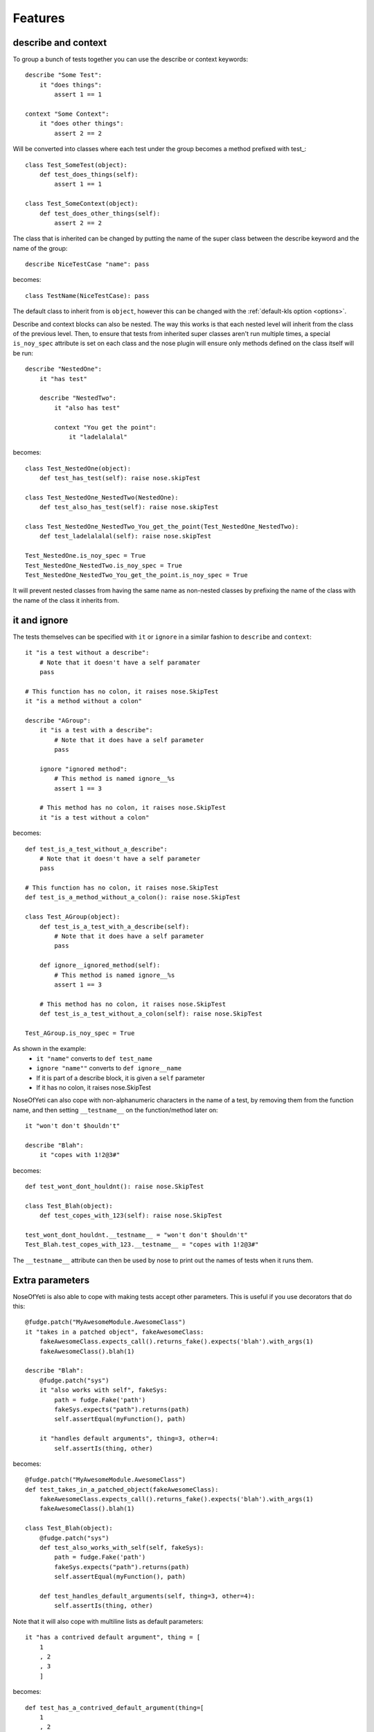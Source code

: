 .. _features:

Features
========

describe and context
--------------------

To group a bunch of tests together you can use the describe or context keywords::

    describe "Some Test":
        it "does things":
            assert 1 == 1

    context "Some Context":
        it "does other things":
            assert 2 == 2

Will be converted into classes where each test under the group becomes a method prefixed with test\_::

    class Test_SomeTest(object):
        def test_does_things(self):
            assert 1 == 1

    class Test_SomeContext(object):
        def test_does_other_things(self):
            assert 2 == 2

The class that is inherited can be changed by putting the name of the super class between the describe keyword and the name of the group::

    describe NiceTestCase "name": pass

becomes::

    class TestName(NiceTestCase): pass

The default class to inherit from is ``object``, however this can be changed with the :ref:`default-kls option <options>`.

Describe and context blocks can also be nested. The way this works is that each nested level will inherit from the class of the previous level. Then, to ensure that tests from inherited super classes aren't run multiple times, a special ``is_noy_spec`` attribute is set on each class and the nose plugin will ensure only methods defined on the class itself will be run::

    describe "NestedOne":
        it "has test"

        describe "NestedTwo":
            it "also has test"

            context "You get the point":
                it "ladelalalal"

becomes::

    class Test_NestedOne(object):
        def test_has_test(self): raise nose.skipTest

    class Test_NestedOne_NestedTwo(NestedOne):
        def test_also_has_test(self): raise nose.skipTest

    class Test_NestedOne_NestedTwo_You_get_the_point(Test_NestedOne_NestedTwo):
        def test_ladelalalal(self): raise nose.skipTest

    Test_NestedOne.is_noy_spec = True
    Test_NestedOne_NestedTwo.is_noy_spec = True
    Test_NestedOne_NestedTwo_You_get_the_point.is_noy_spec = True

It will prevent nested classes from having the same name as non-nested classes by prefixing the name of the class with the name of the class it inherits from.

it and ignore
-------------

The tests themselves can be specified with ``it`` or ``ignore`` in a similar fashion to ``describe`` and ``context``::

    it "is a test without a describe":
        # Note that it doesn't have a self paramater
        pass

    # This function has no colon, it raises nose.SkipTest
    it "is a method without a colon"

    describe "AGroup":
        it "is a test with a describe":
            # Note that it does have a self parameter
            pass

        ignore "ignored method":
            # This method is named ignore__%s
            assert 1 == 3

        # This method has no colon, it raises nose.SkipTest
        it "is a test without a colon"

becomes::

    def test_is_a_test_without_a_describe":
        # Note that it doesn't have a self parameter
        pass

    # This function has no colon, it raises nose.SkipTest
    def test_is_a_method_without_a_colon(): raise nose.SkipTest

    class Test_AGroup(object):
        def test_is_a_test_with_a_describe(self):
            # Note that it does have a self parameter
            pass

        def ignore__ignored_method(self):
            # This method is named ignore__%s
            assert 1 == 3

        # This method has no colon, it raises nose.SkipTest
        def test_is_a_test_without_a_colon(self): raise nose.SkipTest

    Test_AGroup.is_noy_spec = True

As shown in the example:
 * ``it "name"`` converts to ``def test_name``
 * ``ignore "name""`` converts to ``def ignore__name``
 * If it is part of a describe block, it is given a ``self`` parameter
 * If it has no colon, it raises nose.SkipTest

NoseOfYeti can also cope with non-alphanumeric characters in the name of a test, by removing them from the function name, and then setting ``__testname__`` on the function/method later on::

    it "won't don't $houldn't"

    describe "Blah":
        it "copes with 1!2@3#"

becomes::

    def test_wont_dont_houldnt(): raise nose.SkipTest

    class Test_Blah(object):
        def test_copes_with_123(self): raise nose.SkipTest

    test_wont_dont_houldnt.__testname__ = "won't don't $houldn't"
    Test_Blah.test_copes_with_123.__testname__ = "copes with 1!2@3#"

The ``__testname__`` attribute can then be used by nose to print out the names of tests when it runs them.

.. versionadded:: 1.7
    You can now prepend ``it`` and ``ignore`` with async and it will just make
    sure the ``async`` is there before the ``def``.

    Note for this to work, you should use something like https://asynctest.readthedocs.io/en/latest/

Extra parameters
----------------

NoseOfYeti is also able to cope with making tests accept other parameters. This is useful if you use decorators that do this::

    @fudge.patch("MyAwesomeModule.AwesomeClass")
    it "takes in a patched object", fakeAwesomeClass:
        fakeAwesomeClass.expects_call().returns_fake().expects('blah').with_args(1)
        fakeAwesomeClass().blah(1)

    describe "Blah":
        @fudge.patch("sys")
        it "also works with self", fakeSys:
            path = fudge.Fake('path')
            fakeSys.expects("path").returns(path)
            self.assertEqual(myFunction(), path)

        it "handles default arguments", thing=3, other=4:
            self.assertIs(thing, other)

becomes::

    @fudge.patch("MyAwesomeModule.AwesomeClass")
    def test_takes_in_a_patched_object(fakeAwesomeClass):
        fakeAwesomeClass.expects_call().returns_fake().expects('blah').with_args(1)
        fakeAwesomeClass().blah(1)

    class Test_Blah(object):
        @fudge.patch("sys")
        def test_also_works_with_self(self, fakeSys):
            path = fudge.Fake('path')
            fakeSys.expects("path").returns(path)
            self.assertEqual(myFunction(), path)

        def test_handles_default_arguments(self, thing=3, other=4):
            self.assertIs(thing, other)

Note that it will also cope with multiline lists as default parameters::

    it "has a contrived default argument", thing = [
        1
        , 2
        , 3
        ]

becomes::

    def test_has_a_contrived_default_argument(thing=[
        1
        , 2
        , 3
        ]): raise nose.SkipTest

.. _before_and_after_each:

before_each and after_each
--------------------------

NoseOfYeti will turn ``before_each`` and ``after_each`` into ``setUp`` and ``tearDown`` respectively.

It will also make sure the ``setUp``/``tearDown`` method of the super class (if it has one) gets called as the first thing in a ``before_each``/``after_each``::

    describe "Meh":
        before_each:
            doSomeSetup()

        after_each:
            doSomeTearDown()

becomes::

    class Test_Meh(object):
        def setUp(self):
            noy_sup_setUp(super(Test_Meh, self)); doSomeSetup()

        def tearDown(self):
            noy_sup_tearDown(super(Test_Meh, self)); doSomeTearDown()

An example of a class that does have it's own ``setUp`` and ``tearDown`` functions is ``unittest.TestCase``. Use :ref:`default-kls option <options>` to set this as a default.

.. note::
    To ensure that line numbers between the spec and translated output are the same, the first line of a ``setUp``/``tearDown`` will be placed on the same line as the inserted super call. This means if you don't want pylint to complain about multiple statements on the same line or you want to define a function inside ``setUp``/``tearDown``, then just don't do it on the first line after ``before_each``/``after_each``::

        describe "Thing":
            before_each:
                # Comments are put on the same line, but no semicolon is inserted

            after_each:

                # Blank line after the after_each
                self.thing = 4

    becomes::

        class Test_Meh(unittest.TestCase):
            def setUp(self):
                noy_sup_setUp(super(Test_Meh, self)) # Comments are put on the same line, but no semicolon is inserted

            def tearDown(self):
                noy_sup_tearDown(super(Test_Meh, self))
                # Blank line after the after_each
                self.thing = 4

Also, remember, unless you use the :ref:`with-default-imports option <options>` then you'll have to manually import ``noy_sup_setUp`` and ``noy_sup_tearDown`` by doing ``from noseOfYeti.tokeniser.support import noy_sup_setUp, noy_sup_tearDown``

.. note::
    Anything on the same line as a ``before_each``/``after_each`` will remain on that line

        describe "Thing":
            before_each: # pylint: disable-msg: C0103

    becomes::

        class Test_Meh(unittest.TestCase):
            def setUp(self): # pylint: disable-msg: C0103
                noy_sup_setUp(super(Test_Meh, self))

.. _async_before_and_after_each:

async before_each and after_each
--------------------------------

.. versionadded:: 1.7

The async equivalent for ``before_each`` and ``after_each`` are the same as the
non-async version except aware of async/await semantics.

So, if you are using something like https://asynctest.readthedocs.io/en/latest/
then all you have to do is make sure you've imported
``noseOfYeti.tokeniser.async_support.async_noy_sup_setUp`` and/or
``noseOfYeti.tokeniser.async_support.async_noy_sup_tearDown`` and just prepend
your ``before_each``/``after_each`` with ``async``.

For example:

.. code-block:: python

    from noseOfYeti.tokeniser.async_support import async_noy_sup_setUp, async_noy_sup_tearDown

    describe "Meh":
        async before_each:
            doSomeSetup()

        async after_each:
            doSomeTearDown()

becomes:

.. code-block:: python

    class Test_Meh(object):
        async def setUp(self):
            await async_noy_sup_setUp(super(Test_Meh, self)); doSomeSetup()

        async def tearDown(self):
            await async_noy_sup_tearDown(super(Test_Meh, self)); doSomeTearDown()

Wrapped Setup
-------------

.. versionadded:: 1.4.3
    there is now a :ref:`wrapped-setup option <options>` that will achieve calling super functions for setUp and tearDown using a decorator that is applied at the end of the file.

So with this option set to True (default is False)::

    describe "Meh":
        before_each:
            class HelpfulClass(object):
                def things(a):
                    return a + 1

            self.helper = HelpfulClass()

        after_each:
            for i in range(10):
                doSomeTearDown(i)

becomes::

    class Test_Meh(object):
        def setUp(self):
            class HelpfulClass(object):
                def things(a):
                    return a + 1

            self.helper = HelpfulClass()

        def tearDown(self):
            for i in range(10):
                doSomeTearDown(i)

    Test_Meh.setUp = noy_wrap_setUp(Test_Meh, Test_Meh.setUp)
    Test_Meh.tearDown = noy_wrap_tearDown(Test_Meh, Test_Meh.tearDown)

This adds some overhead to setUp and tearDown calls (which is why it defaults to off) but it does allow the first line after a before_each or after_each to contain the first line of an indented block (if, for, def, class, etc).

.. note::
    If you don't have :ref:`with-default-imports option <options>` set to True then you'll need to manually import ``from noseOfYeti.tokeniser.support import noy_wrap_setUp, noy_wrap_tearDown``.

.. versionadded:: 1.7
    This now supports async before_each and async after_each, however you will
    need to import ``async_noy_wrap_setUp`` and ``async_noy_wrap_tearDown``
    from ``noseOfYeti.tokeniser.async_support`` instead.

The wrapper will ensure a ``noy_sup_*`` helper is called before the setUp/tearDown

Default imports
---------------

If you have :ref:`with-default-imports option <options>` set to True then the following will be imported at the top of the spec file::

    import nose; from nose.tools import *; from noseOfYeti.tokeniser.support import *

Line numbers
------------

With many thanks to work by ``jerico_dev`` (https://bitbucket.org/delfick/nose-of-yeti/changeset/ebf4e335bb1c), noseOfYeti will ensure that the line numbers line up between spec files and translated output. It does this by doing the following:

 * Default imports are all placed on the same line where ``# coding: spec`` is in the original file. If you have pylint complaining about multiple statements on a single line, it is suggested you use the :ref:`no-default-imports option <options>` and import things manually.

 * As mentioned :ref:`above <before_and_after_each>`, lines after a ``before_each`` or ``after_each`` will be placed on the same line as the inserted super call.

 * Setting ``is_noy_spec`` on classes and ``__testname__`` on tests happen at the end of the file after all the other code.

Central Configuration
---------------------

.. versionadded:: 1.4.6

You can now have a configuration file that is read by all plugins, which is called ``noy.json`` by default.

For example:

.. code-block:: json

    { "default-kls" : "unittest.TestCase"
    }

This way you can have all your nose-of-yeti options in one place that is read from by the plugins.

.. note:: Any nose-of-yeti configuration you specify in the configuration specific to a plugin will override the json configuration file

Basic support for shared tests
------------------------------

.. versionadded:: 1.4.9

You can say in one describe that it should only run the tests specified on it on
subclasses.

So for example:

.. code-block:: python

    describe "ParentTest":
        __only_run_tests_in_children__ = True

        it "is a test":
            assert self.variable_one

        it "is a another test":
            assert self.variable_two

        describe "ChildTest":
            variable_one = True
            variable_two = True

        describe "ChildTest2":
            variable_one = True
            variable_two = False

Here we've specified the magic ``__only_run_tests_in_children__`` attribute on
the parent describe which means the tests won't be run in the context of that
class.

However, those tests will be run in the context of ``ChildTest``
and ``ChildTest2``.

Normally, any tests on parents will be ignored when run in the context of the
children.

